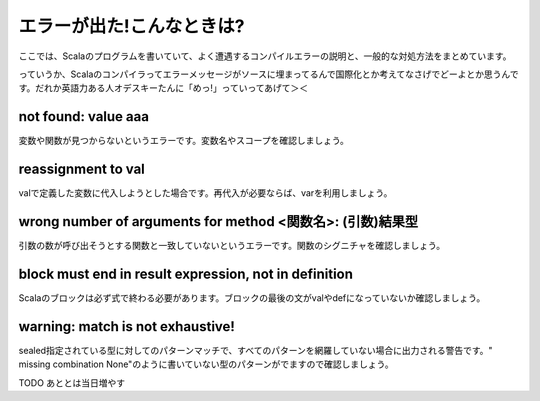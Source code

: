 エラーが出た!こんなときは?
---------------------------------------

ここでは、Scalaのプログラムを書いていて、よく遭遇するコンパイルエラーの説明と、一般的な対処方法をまとめています。

っていうか、Scalaのコンパイラってエラーメッセージがソースに埋まってるんで国際化とか考えてなさげでどーよとか思うんです。だれか英語力ある人オデスキーたんに「めっ!」っていってあげて＞＜

not found: value aaa
___________________________________________________________
変数や関数が見つからないというエラーです。変数名やスコープを確認しましょう。

reassignment to val
___________________________________________________________
valで定義した変数に代入しようとした場合です。再代入が必要ならば、varを利用しましょう。

wrong number of arguments for method <関数名>: (引数)結果型
________________________________________________________________
引数の数が呼び出そうとする関数と一致していないというエラーです。関数のシグニチャを確認しましょう。

block must end in result expression,  not in definition
________________________________________________________________
Scalaのブロックは必ず式で終わる必要があります。ブロックの最後の文がvalやdefになっていないか確認しましょう。

warning: match is not exhaustive!
________________________________________________________________
sealed指定されている型に対してのパターンマッチで、すべてのパターンを網羅していない場合に出力される警告です。" missing combination  None"のように書いていない型のパターンがでますので確認しましょう。


TODO あととは当日増やす

